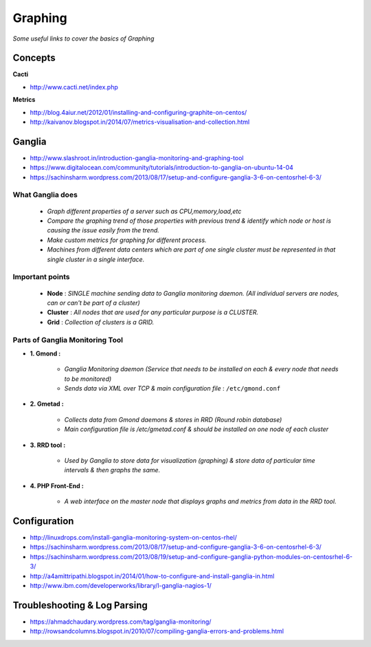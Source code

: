 ************
Graphing
************

*Some useful links to cover the basics of Graphing*

########
Concepts
########

**Cacti**

- http://www.cacti.net/index.php


**Metrics**

- http://blog.4aiur.net/2012/01/installing-and-configuring-graphite-on-centos/
  
- http://kaivanov.blogspot.in/2014/07/metrics-visualisation-and-collection.html


###########
Ganglia
###########

- http://www.slashroot.in/introduction-ganglia-monitoring-and-graphing-tool

- https://www.digitalocean.com/community/tutorials/introduction-to-ganglia-on-ubuntu-14-04
   
- https://sachinsharm.wordpress.com/2013/08/17/setup-and-configure-ganglia-3-6-on-centosrhel-6-3/


What Ganglia does
#####################
   
        * `Graph different properties of a server such as CPU,memory,load,etc`

        * `Compare the graphing trend of those properties with previous trend & identify which node or host is causing the issue easily from the trend.`

        * `Make custom metrics for graphing for different process.`

        * `Machines from different data centers which are part of one single cluster must be represented in that single cluster in a single interface.`
 

Important points
#################

        * **Node** : `SINGLE machine sending data to Ganglia monitoring daemon. (All individual servers are nodes, can or can't be part of a cluster)`

        * **Cluster** : `All nodes that are used for any particular purpose is a CLUSTER.`

        * **Grid** : `Collection of clusters is a GRID.`


Parts of Ganglia Monitoring Tool
##################################
* **1. Gmond :**

        * `Ganglia Monitoring daemon (Service that needs to be installed on each & every node that needs to be monitored)`

        * `Sends data via XML over TCP & main configuration file` : ``/etc/gmond.conf``

* **2. Gmetad :**

        * `Collects data from Gmond daemons & stores in RRD (Round robin database)`

        * `Main configuration file is /etc/gmetad.conf & should be installed on one node of each cluster`

* **3. RRD tool :**

        * `Used by Ganglia to store data for visualization (graphing) & store data of particular time intervals & then graphs the same.`

* **4. PHP Front-End :**

        * `A web interface on the master node that displays graphs and metrics from data in the RRD tool.`


################
Configuration
################

- http://linuxdrops.com/install-ganglia-monitoring-system-on-centos-rhel/
   
- https://sachinsharm.wordpress.com/2013/08/17/setup-and-configure-ganglia-3-6-on-centosrhel-6-3/
   
- https://sachinsharm.wordpress.com/2013/08/19/setup-and-configure-ganglia-python-modules-on-centosrhel-6-3/

- http://a4amittripathi.blogspot.in/2014/01/how-to-configure-and-install-ganglia-in.html
   
- http://www.ibm.com/developerworks/library/l-ganglia-nagios-1/


################################   
Troubleshooting & Log Parsing
################################

- https://ahmadchaudary.wordpress.com/tag/ganglia-monitoring/
   
- http://rowsandcolumns.blogspot.in/2010/07/compiling-ganglia-errors-and-problems.html
